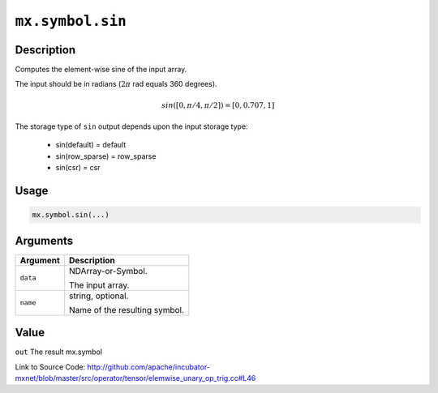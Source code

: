 .. raw:: html



``mx.symbol.sin``
==================================

Description
----------------------

Computes the element-wise sine of the input array.

The input should be in radians (:math:`2\pi` rad equals 360 degrees).

.. math::

   sin([0, \pi/4, \pi/2]) = [0, 0.707, 1]

The storage type of ``sin`` output depends upon the input storage type:

	- sin(default) = default
	- sin(row_sparse) = row_sparse
	- sin(csr) = csr




Usage
----------

.. code:: r

	mx.symbol.sin(...)

Arguments
------------------

+----------------------------------------+------------------------------------------------------------+
| Argument                               | Description                                                |
+========================================+============================================================+
| ``data``                               | NDArray-or-Symbol.                                         |
|                                        |                                                            |
|                                        | The input array.                                           |
+----------------------------------------+------------------------------------------------------------+
| ``name``                               | string, optional.                                          |
|                                        |                                                            |
|                                        | Name of the resulting symbol.                              |
+----------------------------------------+------------------------------------------------------------+

Value
----------

``out`` The result mx.symbol


Link to Source Code: http://github.com/apache/incubator-mxnet/blob/master/src/operator/tensor/elemwise_unary_op_trig.cc#L46


.. disqus::
   :disqus_identifier: mx.symbol.sin
